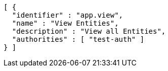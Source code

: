 [source,options="nowrap"]
----
[ {
  "identifier" : "app.view",
  "name" : "View Entities",
  "description" : "View all Entities",
  "authorities" : [ "test-auth" ]
} ]
----